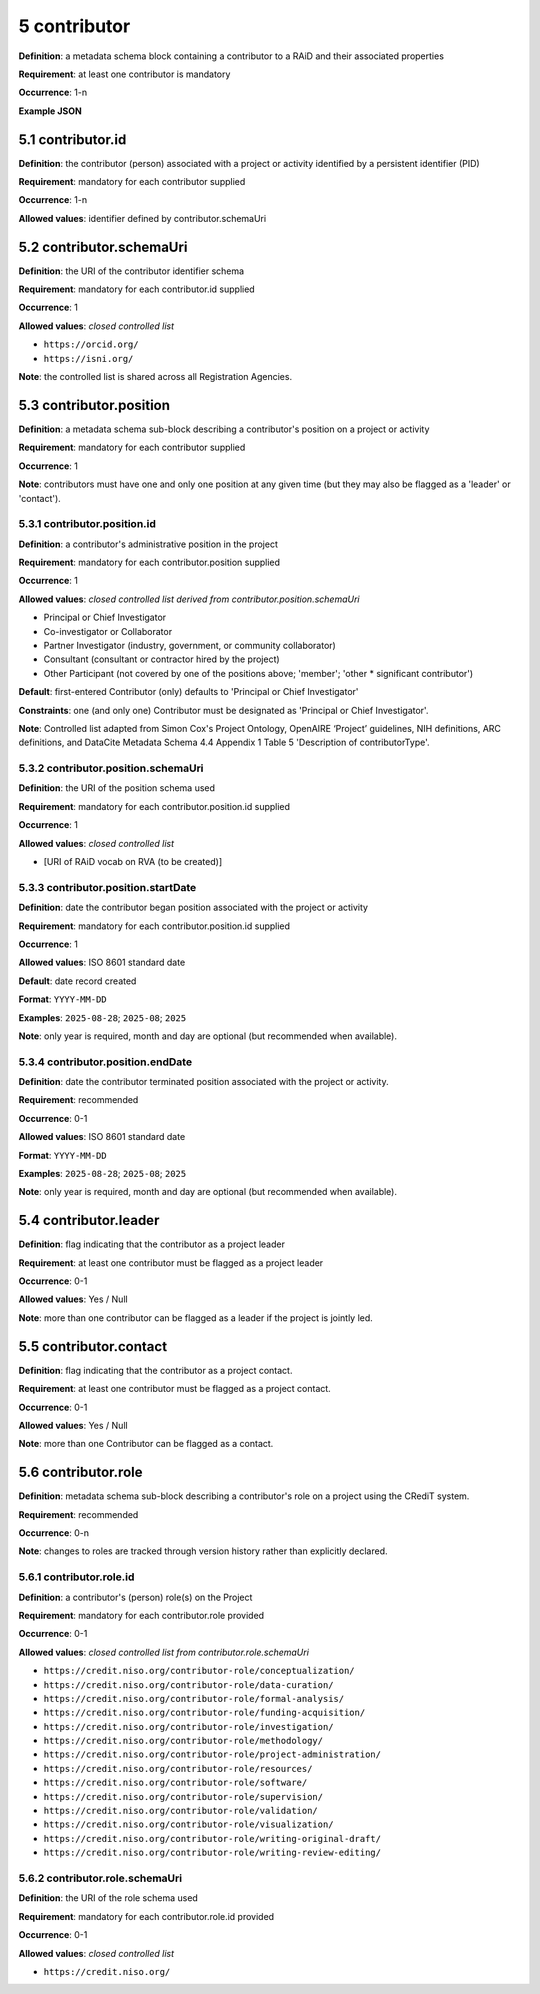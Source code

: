 .. autosummary::
   :toctree: generated

.. _5-contributor:

5 contributor
=============

**Definition**: a metadata schema block containing a contributor to a RAiD and their associated properties

**Requirement**: at least one contributor is mandatory

**Occurrence**: 1-n

**Example JSON**

.. _5.1-contributor.id:

5.1 contributor.id
------------------

**Definition**: the contributor (person) associated with a project or activity identified by a persistent identifier (PID)

**Requirement**: mandatory for each contributor supplied

**Occurrence**: 1-n

**Allowed values**: identifier defined by contributor.schemaUri 

.. _5.2-contributor.id.schemaUri:

5.2 contributor.schemaUri
-------------------------

**Definition**: the URI of the contributor identifier schema

**Requirement**: mandatory for each contributor.id supplied

**Occurrence**: 1

**Allowed values**: *closed controlled list*

* ``https://orcid.org/``
* ``https://isni.org/``

**Note**: the controlled list is shared across all Registration Agencies.

.. _5.3-contributor.position:

5.3 contributor.position
------------------------

**Definition**: a metadata schema sub-block describing a contributor's position on a project or activity

**Requirement**: mandatory for each contributor supplied

**Occurrence**: 1

**Note**: contributors must have one and only one position at any given time (but they may also be flagged as a 'leader' or 'contact').

.. _5.3.1-contributor.position.id:

5.3.1 contributor.position.id
^^^^^^^^^^^^^^^^^^^^^^^^^^^^^

**Definition**: a contributor's administrative position in the project

**Requirement**: mandatory for each contributor.position supplied

**Occurrence**: 1

**Allowed values**: *closed controlled list derived from contributor.position.schemaUri*

* Principal or Chief Investigator
* Co-investigator or Collaborator
* Partner Investigator (industry, government, or community collaborator)
* Consultant (consultant or contractor hired by the project)
* Other Participant (not covered by one of the positions above; 'member'; 'other * significant contributor')

**Default**: first-entered Contributor (only) defaults to 'Principal or Chief Investigator'

**Constraints**: one (and only one) Contributor must be designated as 'Principal or Chief Investigator'. 

**Note**: Controlled list adapted from Simon Cox's Project Ontology, OpenAIRE ‘Project’ guidelines, NIH definitions, ARC definitions, and DataCite Metadata Schema 4.4 Appendix 1 Table 5 'Description of contributorType'.

.. _5.3.2-contributor.position.id.schemaUri:

5.3.2 contributor.position.schemaUri
^^^^^^^^^^^^^^^^^^^^^^^^^^^^^^^^^^^^

**Definition**: the URI of the position schema used

**Requirement**: mandatory for each contributor.position.id supplied

**Occurrence**: 1

**Allowed values**: *closed controlled list*

* [URI of RAiD vocab on RVA (to be created)]

.. _5.3.3-contributor.position.startDate:

5.3.3 contributor.position.startDate
^^^^^^^^^^^^^^^^^^^^^^^^^^^^^^^^^^^^

**Definition**: date the contributor began position associated with the project or activity

**Requirement**: mandatory for each contributor.position.id supplied

**Occurrence**: 1

**Allowed values**: ISO 8601 standard date

**Default**: date record created

**Format**: ``YYYY-MM-DD``

**Examples**: ``2025-08-28``; ``2025-08``; ``2025``

**Note**: only year is required, month and day are optional (but recommended when available).

.. _5.3.4-contributor.position.endDate:

5.3.4 contributor.position.endDate
^^^^^^^^^^^^^^^^^^^^^^^^^^^^^^^^^^

**Definition**: date the contributor terminated position associated with the project or activity.

**Requirement**: recommended

**Occurrence**: 0-1

**Allowed values**: ISO 8601 standard date

**Format**: ``YYYY-MM-DD``

**Examples**: ``2025-08-28``; ``2025-08``; ``2025``

**Note**: only year is required, month and day are optional (but recommended when available).

.. _5.4-contributor.position.leader:

5.4 contributor.leader
----------------------

**Definition**: flag indicating that the contributor as a project leader

**Requirement**: at least one contributor must be flagged as a project leader

**Occurrence**: 0-1

**Allowed values**: Yes / Null

**Note**: more than one contributor can be flagged as a leader if the project is jointly led.

.. _5.5-contributor.position.contact:

5.5 contributor.contact
-----------------------

**Definition**: flag indicating that the contributor as a project contact.

**Requirement**: at least one contributor must be flagged as a project contact.

**Occurrence**: 0-1

**Allowed values**: Yes / Null

**Note**: more than one Contributor can be flagged as a contact.

.. _5.6-contributor.role:

5.6 contributor.role
--------------------

**Definition**: metadata schema sub-block describing a contributor's role on a project using the CRediT system.

**Requirement**: recommended

**Occurrence**: 0-n

**Note**: changes to roles are tracked through version history rather than explicitly declared.

.. _5.6.1-contributor.role.id:

5.6.1 contributor.role.id
^^^^^^^^^^^^^^^^^^^^^^^^^

**Definition**: a contributor's (person) role(s) on the Project

**Requirement**: mandatory for each contributor.role provided

**Occurrence**: 0-1

**Allowed values**: *closed controlled list from contributor.role.schemaUri*

* ``https://credit.niso.org/contributor-role/conceptualization/``
* ``https://credit.niso.org/contributor-role/data-curation/``
* ``https://credit.niso.org/contributor-role/formal-analysis/``
* ``https://credit.niso.org/contributor-role/funding-acquisition/``
* ``https://credit.niso.org/contributor-role/investigation/``
* ``https://credit.niso.org/contributor-role/methodology/``
* ``https://credit.niso.org/contributor-role/project-administration/``
* ``https://credit.niso.org/contributor-role/resources/``
* ``https://credit.niso.org/contributor-role/software/``
* ``https://credit.niso.org/contributor-role/supervision/``
* ``https://credit.niso.org/contributor-role/validation/``
* ``https://credit.niso.org/contributor-role/visualization/``
* ``https://credit.niso.org/contributor-role/writing-original-draft/``
* ``https://credit.niso.org/contributor-role/writing-review-editing/``

.. _5.6.2-contributor.role.id.schemaUri:

5.6.2 contributor.role.schemaUri
^^^^^^^^^^^^^^^^^^^^^^^^^^^^^^^^

**Definition**: the URI of the role schema used

**Requirement**: mandatory for each contributor.role.id provided

**Occurrence**: 0-1

**Allowed values**: *closed controlled list*

* ``https://credit.niso.org/``